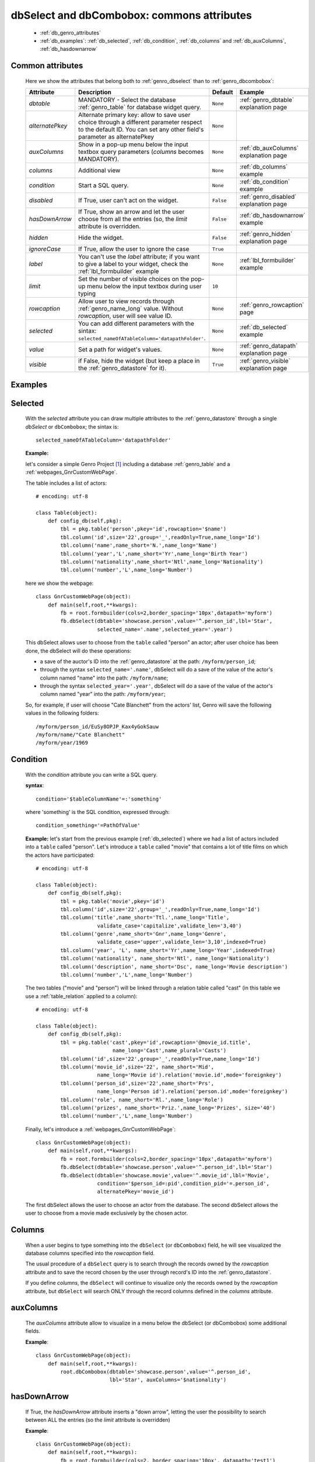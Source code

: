 .. _genro_dbselect_dbcombobox:
	
===========================================
dbSelect and dbCombobox: commons attributes
===========================================

    * :ref:`db_genro_attributes`
    * :ref:`db_examples`: :ref:`db_selected`, :ref:`db_condition`, :ref:`db_columns`
      and :ref:`db_auxColumns`, :ref:`db_hasdownarrow`

.. _db_genro_attributes:

Common attributes
=================

    Here we show the attributes that belong both to :ref:`genro_dbselect` than
    to :ref:`genro_dbcombobox`:
    
    ==================== =================================================== ========================== ======================================
       Attribute                   Description                                  Default                       Example                        
    ==================== =================================================== ========================== ======================================
     *dbtable*            MANDATORY - Select the database                      ``None``                 :ref:`genro_dbtable` explanation page
                          :ref:`genro_table` for database widget                                                                             
                          query.                                                                                                             
    -------------------- --------------------------------------------------- -------------------------- --------------------------------------
     *alternatePkey*      Alternate primary key: allow to save user choice     ``None``                
                          through a different parameter respect to the                                 
                          default ID. You can set any other field's                                    
                          parameter as alternatePkey                                                   
    -------------------- --------------------------------------------------- -------------------------- --------------------------------------
     *auxColumns*         Show in a pop-up menu below the input textbox        ``None``                 :ref:`db_auxColumns` explanation page
                          query parameters (*columns* becomes MANDATORY).                                                                    
    -------------------- --------------------------------------------------- -------------------------- --------------------------------------
     *columns*            Additional view                                      ``None``                 :ref:`db_columns` example            
    -------------------- --------------------------------------------------- -------------------------- --------------------------------------
     *condition*          Start a SQL query.                                   ``None``                 :ref:`db_condition` example          
    -------------------- --------------------------------------------------- -------------------------- --------------------------------------
     *disabled*           If True, user can't act on the widget.               ``False``                :ref:`genro_disabled` explanation page
    -------------------- --------------------------------------------------- -------------------------- --------------------------------------
     *hasDownArrow*       If True, show an arrow and let the user choose       ``False``                :ref:`db_hasdownarrow` example
                          from all the entries (so, the *limit* attribute                              
                          is overridden.                                         
    -------------------- --------------------------------------------------- -------------------------- --------------------------------------
     *hidden*             Hide the widget.                                     ``False``                :ref:`genro_hidden` explanation page
    -------------------- --------------------------------------------------- -------------------------- --------------------------------------
     *ignoreCase*         If True, allow the user to ignore the case           ``True``                
    -------------------- --------------------------------------------------- -------------------------- --------------------------------------
     *label*              You can't use the *label* attribute; if you          ``None``                 :ref:`lbl_formbuilder` example
                          want to give a label to your widget, check the                               
                          :ref:`lbl_formbuilder` example                                               
    -------------------- --------------------------------------------------- -------------------------- --------------------------------------
     *limit*              Set the number of visible choices on the pop-up      ``10``                  
                          menu below the input textbox during user typing                              
    -------------------- --------------------------------------------------- -------------------------- --------------------------------------
     *rowcaption*         Allow user to view records through                   ``None``                 :ref:`genro_rowcaption` page 
                          :ref:`genro_name_long` value.                                                
                          Without *rowcaption*, user will see value ID.                                
    -------------------- --------------------------------------------------- -------------------------- --------------------------------------
     *selected*           You can add different parameters with the sintax:    ``None``                 :ref:`db_selected` example
                          ``selected_nameOfATableColumn='datapathFolder'``.                            
    -------------------- --------------------------------------------------- -------------------------- --------------------------------------
     *value*              Set a path for widget's values.                      ``None``                 :ref:`genro_datapath` explanation page
    -------------------- --------------------------------------------------- -------------------------- --------------------------------------
     *visible*            if False, hide the widget (but keep a place in       ``True``                 :ref:`genro_visible` explanation page
                          the :ref:`genro_datastore` for it).                                           
    ==================== =================================================== ========================== ======================================
    
.. _db_examples:

Examples
========

.. _db_selected:

Selected
========

    With the *selected* attribute you can draw multiple attributes to the :ref:`genro_datastore`
    through a single *dbSelect* or ``dbCombobox``; the sintax is::
    
        selected_nameOfATableColumn='datapathFolder'

    **Example:**

    let's consider a simple Genro Project [#]_ including a database :ref:`genro_table`
    and a :ref:`webpages_GnrCustomWebPage`. 

    The table includes a list of actors::

        # encoding: utf-8

        class Table(object):
            def config_db(self,pkg):
                tbl = pkg.table('person',pkey='id',rowcaption='$name')
                tbl.column('id',size='22',group='_',readOnly=True,name_long='Id')
                tbl.column('name',name_short='N.',name_long='Name')
                tbl.column('year','L',name_short='Yr',name_long='Birth Year')
                tbl.column('nationality',name_short='Ntl',name_long='Nationality')
                tbl.column('number','L',name_long='Number')

    here we show the webpage::

        class GnrCustomWebPage(object):
            def main(self,root,**kwargs):
                fb = root.formbuilder(cols=2,border_spacing='10px',datapath='myform')
                fb.dbSelect(dbtable='showcase.person',value='^.person_id',lbl='Star',
                            selected_name='.name',selected_year='.year')

    This dbSelect allows user to choose from the ``table`` called "person" an actor;
    after user choice has been done, the dbSelect will do these operations:

    * a save of the auctor's ID into the :ref:`genro_datastore` at the path: ``/myform/person_id``;
    * through the syntax ``selected_name='.name'``, dbSelect will do a save of the value of
      the actor's column named "name" into the path: ``/myform/name``;
    * through the syntax ``selected_year='.year'``, dbSelect will do a save of the value of
      the actor's column named "year" into the path: ``/myform/year``;
    
    So, for example, if user will choose "Cate Blanchett" from the actors' list, Genro will
    save the following values in the following folders::
        
        /myform/person_id/EuSy8OPJP_Kax4yGokSauw
        /myform/name/"Cate Blanchett"
        /myform/year/1969
        
    .. _db_condition:

Condition
=========

    With the *condition* attribute you can write a SQL query.
    
    **syntax**::
    
        condition='$tableColumnName'=:'something'
        
    where 'something' is the SQL condition, expressed through::
    
        condition_something='=PathOfValue'
        
    **Example:** let's start from the previous example (:ref:`db_selected`) where we had a
    list of actors included into a ``table`` called "person". Let's introduce a ``table``
    called "movie" that contains a lot of title films on which the actors have participated::
    
        # encoding: utf-8
        
        class Table(object):
            def config_db(self,pkg):
                tbl = pkg.table('movie',pkey='id')
                tbl.column('id',size='22',group='_',readOnly=True,name_long='Id')
                tbl.column('title',name_short='Ttl.',name_long='Title',
                            validate_case='capitalize',validate_len='3,40')
                tbl.column('genre',name_short='Gnr',name_long='Genre',
                            validate_case='upper',validate_len='3,10',indexed=True)
                tbl.column('year', 'L', name_short='Yr',name_long='Year',indexed=True)
                tbl.column('nationality', name_short='Ntl', name_long='Nationality')
                tbl.column('description', name_short='Dsc', name_long='Movie description')
                tbl.column('number','L',name_long='Number')
                
    The two tables ("movie" and "person") will be linked through a relation table called "cast"
    (in this table we use a :ref:`table_relation` applied to a column)::
    
        # encoding: utf-8
        
        class Table(object):
            def config_db(self,pkg):
                tbl = pkg.table('cast',pkey='id',rowcaption='@movie_id.title',
                                 name_long='Cast',name_plural='Casts')
                tbl.column('id',size='22',group='_',readOnly=True,name_long='Id')
                tbl.column('movie_id',size='22', name_short='Mid', 
                            name_long='Movie id').relation('movie.id',mode='foreignkey')
                tbl.column('person_id',size='22',name_short='Prs', 
                            name_long='Person id').relation('person.id',mode='foreignkey')
                tbl.column('role', name_short='Rl.',name_long='Role')
                tbl.column('prizes', name_short='Priz.',name_long='Prizes', size='40')
                tbl.column('number','L',name_long='Number')
                
    Finally, let's introduce a :ref:`webpages_GnrCustomWebPage`::
    
        class GnrCustomWebPage(object):
            def main(self,root,**kwargs):
                fb = root.formbuilder(cols=2,border_spacing='10px',datapath='myform')
                fb.dbSelect(dbtable='showcase.person',value='^.person_id',lbl='Star')
                fb.dbSelect(dbtable='showcase.movie',value='^.movie_id',lbl='Movie',
                            condition='$person_id=:pid',condition_pid='=.person_id',
                            alternatePkey='movie_id')
                            
    The first dbSelect allows the user to choose an actor from the database. The second dbSelect
    allows the user to choose from a movie made exclusively by the chosen actor.

.. _db_columns:

Columns
=======

    When a user begins to type something into the ``dbSelect`` (or ``dbCombobox``) field, he will
    see visualized the database columns specified into the *rowcaption* field.

    The usual procedure of a ``dbSelect`` query is to search through the records owned by the
    *rowcaption* attribute and to save the record chosen by the user through record's ID into
    the :ref:`genro_datastore`.

    If you define *columns*, the ``dbSelect`` will continue to visualize only the records owned
    by the *rowcaption* attribute, but ``dbSelect`` will search ONLY through the record columns
    defined in the *columns* attribute.

.. _db_auxColumns:

auxColumns
==========

    The *auxColumns* attribute allow to visualize in a menu below the dbSelect (or dbCombobox)
    some additional fields.

    **Example**::

        class GnrCustomWebPage(object):
            def main(self,root,**kwargs):
                root.dbCombobox(dbtable='showcase.person',value='^.person_id',
                                lbl='Star', auxColumns='$nationality')

.. _db_hasdownarrow:

hasDownArrow
============

    If True, the *hasDownArrow* attribute inserts a "down arrow", letting the user the possibility
    to search between ALL the entries (so the *limit* attribute is overridden)
    
    **Example**::
        
        class GnrCustomWebPage(object):
            def main(self,root,**kwargs):
                fb = root.formbuilder(cols=2, border_spacing='10px', datapath='test1')
                fb.div("""In this test you can see the basic funcionalities of the dbSelect attribute:
                          the "dbtable" attribute allows to search from a database table,""",
                          font_size='.9em', text_align='justify', colspan=2)
                fb.div("""saving the ID of the chosen record.""",
                          font_size='.9em', text_align='justify', colspan=2)
                fb.div('Star (value saved in "test1/person_id")',color='#94697C', colspan=2)
                fb.dbSelect(dbtable='showcase.person', value='^test1.person_id', limit=10, colspan=1)
                fb.div("""Default values for a dbSelect: limit=10 (number of viewed records scrolling the
                          dbSelect), hasDownArrow=False""",
                          font_size='.9em', text_align='justify', colspan=1)
                fb.div('Star (value saved in "test1/person_id_2")',color='#94697C', colspan=2)
                fb.dbSelect(dbtable='showcase.person', value='^test1.person_id_2', hasDownArrow=True)
                fb.div("""The hasDownArrow=True override the limit=10, and let the user see all the entries""",
                          font_size='.9em', text_align='justify', colspan=1)
                          
**Footnotes:**

.. [#] For more information on a creation of a project, check the :ref:`genro_simple_introduction` page.